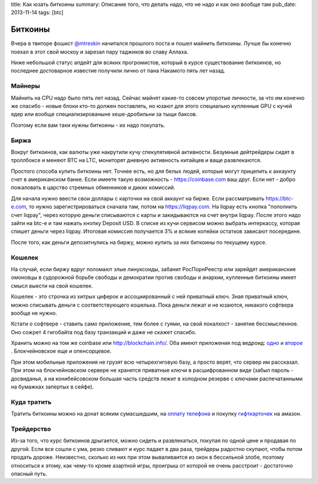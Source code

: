 title: Как юзать биткоины
summary: Описание того, что делать надо, что не надо и как оно вообще там
pub_date: 2013-11-14
tags: [btc]

Биткоины
========

Вчера в твиторе фошист `@mtreskin`_ начитался прошлого поста и пошел майнить биткоины. Лучше бы конечно поехал в этот свой москоу и зарезал пару таджиков во славу Аллаха.

.. _@mtreskin: https://twitter.com/mtreskin

Ниже небольшой статус апдейт для всяких прогромистов, который в курсе существование биткоинов, но последнее достоварное известие получили лично от пана Накамото пять лет назад.

Майнеры
-------

Майнить на CPU надо было пять лет назад. Сейчас майнят какие-то совсем упоротые личности, за что им конечно же спасибо - новые блоки кто-то должен поставлять, но юзают для этого специально купленные GPU с кучей ядер или вообще специализированыне хеше-дробильни за тыщи баксов.

Поэтому если вам таки нужны биткоины - их надо покупать.

Биржа
-----

Вокруг биткоинов, как валюты уже накрутили кучу спекулятивной активности. Безумные дейтрейдеры сидят в троллбоксе и меняют BTC на LTC, мониторят дневную активность китайцев и ваще развлекаются.

Простого способа купить биткоины нет. Точнее есть, но для белых людей, которые могут прицепить к аккаунту счет в американском банке. Если имеете такую возможность - https://coinbase.com ваш друг. Если нет - добро пожаловать в царство стремных обменников и диких комиссий.

Для начала нужно ввести свои доллары с карточки на свой аккаунт на бирже. Если рассматривать https://btc-e.com, то нужно зарегистрироваться сначала там, потом на https://liqpay.com. На liqpay есть кнопка "пополнить счет liqpay", через которую деньги списываются с карты и закидываются на счет внутри liqpay. После этого надо зайти на btc-e и там нажать кнопку Deposit USD. В списке из кучи сервисом можно выбрать интеркассу, которая спишет деньги через liqpay. Итоговая комиссия получается 3% и всякие копейки остатков зависают посередине.

После того, как деньги депозитнулись на биржу, можно купить за них биткоины по текущему курсе.

Кошелек
-------

На случай, если биржу вдруг поломают злые линуксоиды, забанит РосПорнРеестр или зарейдят американские омоновцы в судорожной борьбе свободы и демократии против свободы и анархии, купленные биткоины имеет смысл выести на свой кошелек.

Кошелек - это строчка из хитрых циферок и ассоциированный с ней приватный ключ. Зная приватный ключ, можно списывать деньги с соответствующего кошелька. Пока деньги лежат и не юзаются, никакого софтвера вообще не нужно.

Кстати о софтвере - ставить само приложение, тем более с гуями, на свой локалхост - занятие бессмысленное. Оно сожрет 4 гигобайта под базу транзакций и даже не скажет спасибо.

Хранить можно на том же coinbase или http://blockchain.info/. Оба имеют приложения под ведроид: одно_ и второе_ . Блокчейновское еще и опенсорцевое.

.. _одно: https://play.google.com/store/apps/details?id=piuk.blockchain.android 
.. _второе: https://play.google.com/store/apps/details?id=com.coinbase.android

При этом мобильные приложения не грузят всю четырехгиговую базу, а просто верят, что сервер им рассказал. При этом на блокчейновском сервере не хранятся приватные ключи в расшифрованном виде (забыл пароль - досвиданья, а на конибейсовском большая часть средств лежит в холодном резерве с ключами распечатанными на бумажках запертых в сейфе).

Куда тратить
------------

Тратить биткоины можно на донат всяким сумасшедшим, на `оплату телефона`_ и покупку `гифткарточек`_ на амазон.

.. _оплату телефона: http://bahtcoin.com/
.. _гифткарточек: http://www.gyft.com/bitcoin/

Трейдерство
-----------

Из-за того, что курс биткоинов дрыгается, можно сидеть и развлекаться, покупая по одной цене и продавая по другой. Если все сошли с ума, резко сливают и курс падает в два раза, трейдеры радостно скупают, чтобы потом продать дороже. Неизвестно, сколько из них при этом вываливаится из окон в бессильной злобе, поэтому относиться к этому, как чему-то кроме азартной игры, проигрыш от которой не очень расстроит - достаточно опасный путь.
